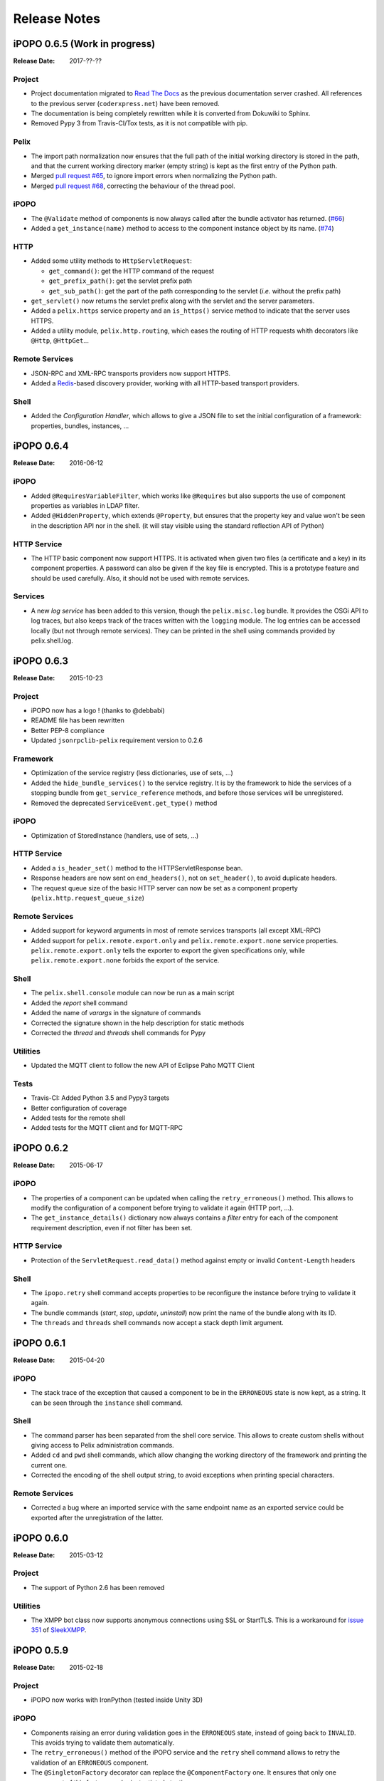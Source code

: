 .. Change log

Release Notes
#############

iPOPO 0.6.5 (Work in progress)
==============================

:Release Date: 2017-??-??

Project
-------

* Project documentation migrated to
  `Read The Docs <https://ipopo.readthedocs.io/>`_ as the previous documentation
  server crashed.
  All references to the previous server (``coderxpress.net``) have been removed.
* The documentation is being completely rewritten while it is converted from
  Dokuwiki to Sphinx.
* Removed Pypy 3 from Travis-CI/Tox tests, as it is not compatible with pip.

Pelix
-----

* The import path normalization now ensures that the full path of the initial
  working directory is stored in the path, and that the current working
  directory marker (empty string) is kept as the first entry of the Python path.
* Merged `pull request #65 <https://github.com/tcalmant/ipopo/pull/65>`_,
  to ignore import errors when normalizing the Python path.
* Merged `pull request #68 <https://github.com/tcalmant/ipopo/pull/68>`_,
  correcting the behaviour of the thread pool.

iPOPO
-----

* The ``@Validate`` method of components is now always called after the bundle
  activator has returned. (`#66 <https://github.com/tcalmant/ipopo/issues/66>`_)
* Added a ``get_instance(name)`` method to access to the component instance
  object by its name. (`#74 <https://github.com/tcalmant/ipopo/issues/74>`_)

HTTP
----

* Added some utility methods to ``HttpServletRequest``:

  * ``get_command()``: get the HTTP command of the request
  * ``get_prefix_path()``: get the servlet prefix path
  * ``get_sub_path()``: get the part of the path corresponding to the servlet
    (*i.e.* without the prefix path)

* ``get_servlet()`` now returns the servlet prefix along with the servlet and
  the server parameters.
* Added a ``pelix.https`` service property and an ``is_https()`` service method
  to indicate that the server uses HTTPS.
* Added a utility module, ``pelix.http.routing``, which eases the routing of
  HTTP requests whith decorators like ``@Http``, ``@HttpGet``...

Remote Services
---------------

* JSON-RPC and XML-RPC transports providers now support HTTPS.
* Added a `Redis <https://redis.io/>`_-based discovery provider, working with
  all HTTP-based transport providers.

Shell
-----

* Added the *Configuration Handler*, which allows to give a JSON file to set
  the initial configuration of a framework: properties, bundles, instances, ...


iPOPO 0.6.4
===========

:Release Date: 2016-06-12

iPOPO
-----

* Added ``@RequiresVariableFilter``, which works like ``@Requires`` but also
  supports the use of component properties as variables in LDAP filter.
* Added ``@HiddenProperty``, which extends ``@Property``, but ensures that the
  property key and value won't be seen in the description API nor in the shell.
  (it will stay visible using the standard reflection API of Python)

HTTP Service
------------

* The HTTP basic component now support HTTPS. It is activated when given two
  files (a certificate and a key) in its component properties.
  A password can also be given if the key file is encrypted.
  This is a prototype feature and should be used carefully.
  Also, it should not be used with remote services.

Services
--------

* A new *log service* has been added to this version, though the
  ``pelix.misc.log`` bundle. It provides the OSGi API to log traces, but also
  keeps track of the traces written with the ``logging`` module.
  The log entries can be accessed locally (but not through remote services).
  They can be printed in the shell using commands provided by pelix.shell.log.


iPOPO 0.6.3
===========

:Release Date: 2015-10-23

Project
-------

* iPOPO now has a logo ! (thanks to @debbabi)
* README file has been rewritten
* Better PEP-8 compliance
* Updated ``jsonrpclib-pelix`` requirement version to 0.2.6

Framework
---------

* Optimization of the service registry (less dictionaries, use of sets, ...)
* Added the ``hide_bundle_services()`` to the service registry.
  It is by the framework to hide the services of a stopping bundle from
  ``get_service_reference`` methods, and before those services will be
  unregistered.
* Removed the deprecated ``ServiceEvent.get_type()`` method

iPOPO
-----

* Optimization of StoredInstance (handlers, use of sets, ...)

HTTP Service
------------

* Added a ``is_header_set()`` method to the HTTPServletResponse bean.
* Response headers are now sent on ``end_headers()``, not on ``set_header()``,
  to avoid duplicate headers.
* The request queue size of the basic HTTP server can now be set as a component
  property (``pelix.http.request_queue_size``)

Remote Services
---------------

* Added support for keyword arguments in most of remote services transports
  (all except XML-RPC)
* Added support for ``pelix.remote.export.only`` and
  ``pelix.remote.export.none`` service properties.
  ``pelix.remote.export.only`` tells the exporter to export the given
  specifications only, while ``pelix.remote.export.none`` forbids
  the export of the service.

Shell
-----

* The ``pelix.shell.console`` module can now be run as a main script
* Added the *report* shell command
* Added the name of *varargs* in the signature of commands
* Corrected the signature shown in the help description for static methods
* Corrected the *thread* and *threads* shell commands for Pypy

Utilities
---------

* Updated the MQTT client to follow the new API of Eclipse Paho MQTT Client

Tests
-----

* Travis-CI: Added Python 3.5 and Pypy3 targets
* Better configuration of coverage
* Added tests for the remote shell
* Added tests for the MQTT client and for MQTT-RPC


iPOPO 0.6.2
===========

:Release Date: 2015-06-17

iPOPO
-----

* The properties of a component can be updated when calling the
  ``retry_erroneous()`` method. This allows to modify the configuration of
  a component before trying to validate it again (HTTP port, ...).
* The ``get_instance_details()`` dictionary now always contains a *filter*
  entry for each of the component requirement description, even if not filter
  has been set.

HTTP Service
------------

* Protection of the ``ServletRequest.read_data()`` method against empty or
  invalid ``Content-Length`` headers

Shell
-----

* The ``ipopo.retry`` shell command accepts properties to be reconfigure the
  instance before trying to validate it again.
* The bundle commands (*start*, *stop*, *update*, *uninstall*) now print the
  name of the bundle along with its ID.
* The ``threads`` and ``threads`` shell commands now accept a stack depth limit
  argument.


iPOPO 0.6.1
===========

:Release Date: 2015-04-20

iPOPO
-----

* The stack trace of the exception that caused a component to be in the
  ``ERRONEOUS`` state is now kept, as a string.
  It can be seen through the ``instance`` shell command.

Shell
-----

* The command parser has been separated from the shell core service.
  This allows to create custom shells without giving access to Pelix
  administration commands.
* Added ``cd`` and ``pwd`` shell commands, which allow changing the working
  directory of the framework and printing the current one.
* Corrected the encoding of the shell output string, to avoid exceptions when
  printing special characters.

Remote Services
---------------

* Corrected a bug where an imported service with the same endpoint name as an
  exported service could be exported after the unregistration of the latter.


iPOPO 0.6.0
===========

:Release Date: 2015-03-12

Project
-------

* The support of Python 2.6 has been removed

Utilities
---------

* The XMPP bot class now supports anonymous connections using SSL or StartTLS.
  This is a workaround for
  `issue 351 <https://github.com/fritzy/SleekXMPP/issues/351>`_ of
  `SleekXMPP <http://sleekxmpp.com/>`_.


iPOPO 0.5.9
===========

:Release Date: 2015-02-18

Project
-------

* iPOPO now works with IronPython (tested inside Unity 3D)

iPOPO
-----

* Components raising an error during validation goes in the ``ERRONEOUS`` state,
  instead of going back to ``INVALID``. This avoids trying to validate them
  automatically.
* The ``retry_erroneous()`` method of the iPOPO service and the ``retry`` shell
  command allows to retry the validation of an ``ERRONEOUS`` component.
* The ``@SingletonFactory`` decorator can replace the ``@ComponentFactory`` one.
  It ensures that only one component of this factory can be instantiated at a
  time.
* The ``@Temporal`` requirement decorator allows to require a service and to
  wait a given amount of time for its replacement before invalidating the
  component or while using the requirement.
* ``@RequiresBest`` ensures that it is always the service with the best ranking
  that is injected in the component.
* The ``@PostRegistration`` and ``@PreUnregistration`` callbacks allows the
  component to be notified right after one of its services has been registered
  or will be unregistered.

HTTP Service
------------

* The generated 404 page shows the list of registered servlets paths.
* The 404 and 500 error pages can be customized by a hook service.
* The default binding address is back to "0.0.0.0" instead of "localhost"
  (for those who used the development version).

Utilities
---------

* The ``ThreadPool`` class is now a cached thread pool.
  It now has a minimum and maximum number of threads: only the required threads
  are alive. A thread waits for a task during 60 seconds (by default) before
  stopping.


iPOPO 0.5.8
===========

:Release Date: 2014-10-13

Framework
---------

* ``FrameworkFactory.delete_framework()`` can be called with ``None`` or
  without argument. This simplifies the clean up afters tests, etc.
* The list returned by ``Framework.get_bundles()`` is always sorted by
  bundle ID.

iPOPO
-----

* Added the ``immediate_rebind`` option to the ``@Requires`` decorator.
  This indicates iPOPO to not invalidate then re-validate a component if a
  service can replace an unbound required one.
  This option only applies to non-optional, non-aggregate requirements.

Shell
-----

* The I/O handler is now part of a ``ShellSession`` bean.
  The latter has the same API as the I/O handler so there is no need to update
  existing commands. I/O Handler write methods are now synchronized.
* The shell supports variables as arguments, *e.g.* ``echo $var``.
  See `string.Template <https://docs.python.org/3/library/string.html#template-strings>`_
  for more information. The Template used in Pelix Shell allows ``.`` (dot)
  in names.
* A special variable ``$?`` stores the result of the last command which
  returned a result, *i.e.* anything but ``None`` or ``False``.
* Added *set* and *unset* commands to work with variables
* Added the *run* command to execute a script file.
* Added protection against ``AttributeError`` in *threads* and *thread*


iPOPO 0.5.7
===========

:Release Date: 2014-09-18

Project
-------

* Code review to be more PEP-8 compliant
* `jsonrpclib-pelix <https://pypi.python.org/pypi/jsonrpclib-pelix>`_ is now an
  install requirement (instead of an optional one)

Framework
---------

* Forget about previous global members when calling ``Bundle.update()``.
  This ensures to have a fresh dictionary of members after a bundle update
* Removed ``from pelix.constants import *`` in ``pelix.framework``:
  only use ``pelix.constants`` to access constants

Remote Services
---------------

* Added support for endpoint name reuse
* Added support for synonyms: specifications that can be used on the remote
  side, or which describe a specification of another language
  (*e.g.* a Java interface)
* Added support for a ``pelix.remote.export.reject`` service property:
  the specifications it contains won't be exported, event if indicated in
  ``service.exported.interfaces``.
* JABSORB-RPC:
    * Use the common ``dispatch()`` method, like JSON-RPC
* MQTT(-RPC):
    * Explicitly stop the reading loop when the MQTT client is disconnecting
    * Handle unknown correlation ID

Shell
-----

* Added a ``loglevel`` shell command, to update the log level of any logger
* Added a ``--verbose`` argument to the shell console script
* Remote shell module can be ran as a script

HTTP Service
------------

* Remove double-slashes when looking for a servlet

XMPP
----

* Added base classes to write a XMPP client based on
  `SleekXMPP <http://sleekxmpp.com/>`_
* Added a XMPP shell interface, to control Pelix/iPOPO from XMPP

Miscellaneous
-------------

* Added an IPv6 utility module, to setup double-stack and to avoids missing
  constants bugs in Windows versions of Python
* Added a ``EventData`` class: it acts like ``Event``, but it allows to store a
  data when setting the event, or to raise an exception in all callers of
  ``wait()``
* Added a ``CountdownEvent`` class, an ``Event`` which is set until a given
  number of calls to ``step()`` is reached
* ``threading.Future`` class now supports a callback methods, to avoid to
  actively wait for a result.


iPOPO 0.5.6
===========

:Release Date: 2014-04-28

Project
-------

* Added samples to the project repository
* Removed the static website from the repository
* Added the project to `Coveralls <https://coveralls.io/>`_
* Increased code coverage

Framework
---------

* Added a ``@BundleActivator`` decorator, to define the bundle activator class.
  The ``activator`` module variable should be replaced by this decorator.
* Renamed specifications constants: from ``XXX_SPEC`` to ``SERVICE_XXX``

iPOPO
-----

* Added a *waiting list* service: instantiates components as soon as the iPOPO
  service and the component factory are registered
* Added ``@RequiresMap`` handler
* Added an ``if_valid`` parameter to binding callbacks decorators: ``@Bind``,
  ``@Update``, ``@Unbind``, ``@BindField``, ``@UpdateField``, ``@UnbindField``.
  The decorated method will be called if and only if the component valid.
* The ``get_factory_context()`` from ``decorators`` becomes public to ease the
  implementation of new decorators

Remote Services
---------------

* Large rewriting of Remote Service core modules
    * Now using OSGi Remote Services properties
    * Added support for the OSGi EDEF file format (XML)
* Added an abstract class to easily write RPC implementations
* Added mDNS service discovery
* Added an MQTT discovery protocol
* Added an MQTT-RPC protocol, based on Node.js
  `MQTT-RPC module <https://github.com/wolfeidau/mqtt-rpc>`_
* Added a Jabsorb-RPC transport. Pelix can now use Java services and vice-versa,
  using:

    * `Cohorte Remote Services <https://github.com/isandlaTech/cohorte-remote-services>`_
    * `Eclipse ECF <http://wiki.eclipse.org/ECF>`_ and the
      `Jabsorb-RPC provider <https://github.com/isandlaTech/cohorte-remote-services/tree/master/org.cohorte.ecf.provider.jabsorb>`_

Shell
-----

* Enhanced completion with ``readline``
* Enhanced commands help generation
* Added arguments to filter the output of ``bl``, ``sl``, ``factories`` and
  ``instances``
* Corrected ``prompt`` when using ``readline``
* Corrected ``write_lines()`` when not giving format arguments
* Added an ``echo`` command, to test string parsing

Services
--------

* Added support for *managed service factories* in ConfigurationAdmin
* Added an EventAdmin-MQTT bridge: events from EventAdmin with an
  ``event.propagate`` property are published over MQTT
* Added an early version of an MQTT Client Factory service

Miscellaneous
-------------

* Added a ``misc`` package, with utility modules and bundles:
    * ``eventadmin_printer``: an EventAdmin handler that prints or logs the
      events it receives
    * ``jabsorb``: converts dictionary from and to the Jabsorb-RPC format
    * ``mqtt_client``: a wrapper for the `Paho <http://www.eclipse.org/paho/>`_
      MQTT client, used in MQTT discovery and MQTT-RPC.


iPOPO 0.5.5
===========

:Release Date: 2013-11-15

Project
-------

The license of the iPOPO project is now the
`Apache Software License 2.0 <http://www.apache.org/licenses/LICENSE-2.0.html>`_.

Framework
---------

* ``get_*_service_reference*()`` methods have a default LDAP filter set to
  ``None``. Only the service specification is required, event if set to
  ``None``.
* Added a context ``use_service(context, svc_ref)``, that allows to consume a
  service in a ``with`` block.

iPOPO
-----

* Added the *Handler Factory* pattern: all instance handlers are created by
  their factory, called by iPOPO according to the handler IDs found in the
  factory context. This will simplify the creation of new handlers.

Services
--------

* Added the ``ConfigurationAdmin`` service
* Added the ``FileInstall`` service


iPOPO 0.5.4
===========

:Release Date: 2013-10-01

Project
-------

* Global speedup replacing ``list.append()`` by ``bisect.insort()``.
* Optimizations in handling services, components and LDAP filters.
* Some classes of Pelix framework and iPOPO core modules extracted to new
  modules.
* Fixed support of Python 2.6.
* Replaced Python 3 imports conditions by *try-except* blocks.

iPOPO
-----

* ``@Requires`` accepts only one specification
* Added a context ``use_ipopo(bundle_context)``, to simplify the usage of the
  iPOPO service, using the keyword ``with``.
* ``get_factory_details(name)`` method now also returns the ID of the bundle
  provided the component factory, and the component instance properties.
* Protection of the unregistration of factories, as a component can kill
  another one of the factory during its invalidation.

Remote Services
---------------

* Protection of the unregistration loop during the invalidation of JSON-RPC and
  XML-RPC exporters.
* The *Dispatcher Servlet* now handles the *discovered* part of the discovery
  process. This simplifies the *Multicast Discovery* component and suppresses
  a socket bug/feature on BSD (including Mac OS).

Shell
-----

* The help command now uses the ``inspect`` module to list the required and
  optional parameters.
* ``IOHandler`` now has a ``prompt()`` method to ask the user to enter a line.
  It replaces the ``read()`` method, which was to buggy.
* The ``make_table()`` method now accepts generators as parameters.
* Remote commands handling removed: ``get_methods_names()`` is not used anymore.


iPOPO 0.5.3
===========

:Release Date: 2013-08-01

iPOPO
-----

* New ``get_factory_details(name)`` method in the iPOPO service, acting like
  ``get_instance_details(name)`` but for factories.
  It returns a dictionary describing the given factory.
* New ``factory`` shell command, which describes a component factory:
  properties, requirements, provided services, ...

HTTP Service
------------

* Servlet exceptions are now both sent to the client and logged locally

Remote Services
---------------

* Data read from the servlets or sockets are now properly converted from bytes
  to string before being parsed (Python 3 compatibility).

Shell
-----

* Exceptions are now printed using ``str(ex)`` instead of ``ex.message``
  (Python 3 compatibility).
* The shell output is now flushed, both by the shell I/O handler and the text
  console. The remote console was already flushing its output.
  This allows to run the Pelix shell correctly inside Eclipse.


iPOPO 0.5.2
===========

:Release Date: 2013-07-19

iPOPO
-----

* An error is now logged if a class is manipulated twice. Decorators executed
  after the first manipulation, i.e. upon ``@ComponentFactory()``, are ignored.
* Better handling of inherited and overridden methods: a decorated method can
  now be overridden in a child class, with the name, without warnings.
* Better error logs, with indication of the error source file and line

HTTP Service
------------

* New servlet binding parameters:
    * ``http.name``: Name of HTTP service. The name of component instance in
      the case of the basic implementation.
    * ``http.extra``: Extra properties of the HTTP service. In the basic
      implementation, this the content of the ``http.extra`` property of the
      HTTP server component
* New method ``accept_binding(path, params)`` in servlets. This allows to
  refuse the binding with a server before to test the availability of the
  registration path, thus to avoid raising a meaningless exception.

Remote Services
---------------

* End points are stored according to their framework
* Added a method ``lost_framework(uid)`` in the registry of imported services,
  which unregisters all the services provided by the given framework.

Shell
-----

* Shell *help* command now accepts a command name to print a specific
  documentation


iPOPO 0.5.1
===========

:Release Date: 2013-07-05

Framework
---------

* ``Bundle.update()`` now logs the SyntaxError exception that be raised in
  Python 3.

HTTP Service
------------

* The HTTP service now supports the update of servlet services properties.
  A servlet service can now update its registration path property after having
  been bound to a HTTP service.
* A *500 server error* page containing an exception trace is now generated when
  a servlet fails.
* The ``bound_to()`` method of a servlet is called only after the HTTP service
  is ready to accept clients.

Shell
-----

* The remote shell now provides a service, ``pelix.shell.remote``, with a
  ``get_access()`` method that returns the *(host, port)* tuple where the
  remote shell is waiting for clients.
* Fixed the ``threads`` command that wasn't working on Python 3.


iPOPO 0.5
=========

:Release Date: 2013-05-21

Framework
---------

* ``BundleContext.install_bundle()`` now returns the ``Bundle`` object instead
  of the bundle ID. ``BundleContext.get_bundle()`` has been updated to accept
  both IDs and ``Bundle`` objects in order to keep a bit of compatibility
* ``Framework.get_symbolic_name()`` now returns ``pelix.framework`` instead of
  ``org.psem2m.pelix``
* ``ServiceEvent.get_type()`` is renamed ``get_kind()``. The other name is still
  available but is declared deprecated (a warning is logged on its first use).
* ``BundleContext.install_visiting(path, visitor)``: visits the given path and
  installs the found modules if the visitor accepts them
* ``BundleContext.install_package(path)`` (*experimental*):
    * Installs all the modules found in the package at the given path
    * Based on ``install_visiting()``

iPOPO
-----

* Components with a ``pelix.ipopo.auto_restart`` property set to ``True`` are
  automatically re-instantiated after their bundle has been updated.

Services
--------

* Remote Services: use services of a distant Pelix instance
    * Multicast discovery
    * XML-RPC transport (not fully usable)
    * JSON-RPC transport (based on a patched version of jsonrpclib)
* EventAdmin: send events (a)synchronously

Shell
-----

* Shell command methods now take an ``IOHandler`` object in parameter instead
  of input and output file-like streams. This hides the compatibility tricks
  between Python 2 and 3 and simplifies the output formatting.


iPOPO 0.4
=========

:Release Date: 2012-11-21

Framework
---------

* New ``create_framework()`` utility method
* The framework has been refactored, allowing more efficient services and
  events handling

iPOPO
-----

* A component can provide multiple services
* A service controller can be injected for each provided service, to activate
  or deactivate its registration
* Dependency injection and service providing mechanisms have been refactored,
  using a basic handler concept.

Services
--------

* Added a HTTP service component, using the concept of *servlet*
* Added an extensible shell, interactive and remote, simplifying the usage of a
  framework instance


iPOPO 0.3
=========

:Release Date: 2012-04-13

Packages have been renamed. As the project goes public, it may not have
relations to isandlaTech projects anymore.

======================= ================
Previous name           New name
======================= ================
psem2m                  pelix
psem2m.service.pelix    pelix.framework
psem2m.component        pelix.ipopo
psem2m.component.ipopo  pelix.ipopo.core
======================= ================


iPOPO 0.2
=========

:Release Date: 2012-02-07

Version 0.2 is the first public release of the project, under the terms of the
`GPLv3 license <https://www.gnu.org/licenses/gpl-3.0.txt>`_.


iPOPO 0.1
=========

:Release Date: 2012-01-20

The first version of the Pelix framework, with packages still named after the
``python.injection`` and PSEM2M (now named Cohorte) projects by isandlaTech
(now named Cohorte Technologies).

Back then, Pelix (bundles and services) was the most advanced part of the
project, iPOPO was only an extension of it to handle basic components.


python.injections
=================

:Release Date: 2011-12-20

The proof-of-concept package trying to mimic the iPOJO framework in Python 2.6.
It only supported basic injections described by decorators.
